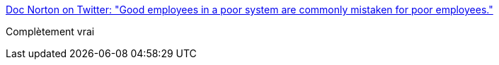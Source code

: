 :jbake-type: post
:jbake-status: published
:jbake-title: Doc Norton on Twitter: "Good employees in a poor system are commonly mistaken for poor employees."
:jbake-tags: citation,organisation,_mois_janv.,_année_2018
:jbake-date: 2018-01-16
:jbake-depth: ../
:jbake-uri: shaarli/1516091548000.adoc
:jbake-source: https://nicolas-delsaux.hd.free.fr/Shaarli?searchterm=https%3A%2F%2Ftwitter.com%2FDocOnDev%2Fstatus%2F951833727579185152&searchtags=citation+organisation+_mois_janv.+_ann%C3%A9e_2018
:jbake-style: shaarli

https://twitter.com/DocOnDev/status/951833727579185152[Doc Norton on Twitter: "Good employees in a poor system are commonly mistaken for poor employees."]

Complètement vrai
